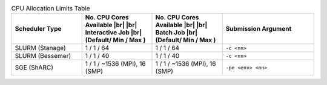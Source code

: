 
.. list-table:: CPU Allocation Limits Table
   :widths: 23 23 23 30
   :header-rows: 1

   * - Scheduler Type
     - No. CPU Cores Available |br| |br| Interactive Job |br| (Default/ Min / Max )
     - No. CPU Cores Available |br| |br| Batch Job |br| (Default/ Min / Max )
     - Submission Argument 

   * - SLURM (Stanage)
     - 1 / 1 / 64
     - 1 / 1 / 64
     - ``-c <nn>``     

   * - SLURM (Bessemer)
     - 1 / 1 / 40
     - 1 / 1 / 40
     - ``-c <nn>``
     
   * - SGE (ShARC)
     - 1 / 1 / ~1536 (MPI), 16 (SMP)
     - 1 / 1 / ~1536 (MPI), 16 (SMP)
     - ``-pe <env> <nn>``
